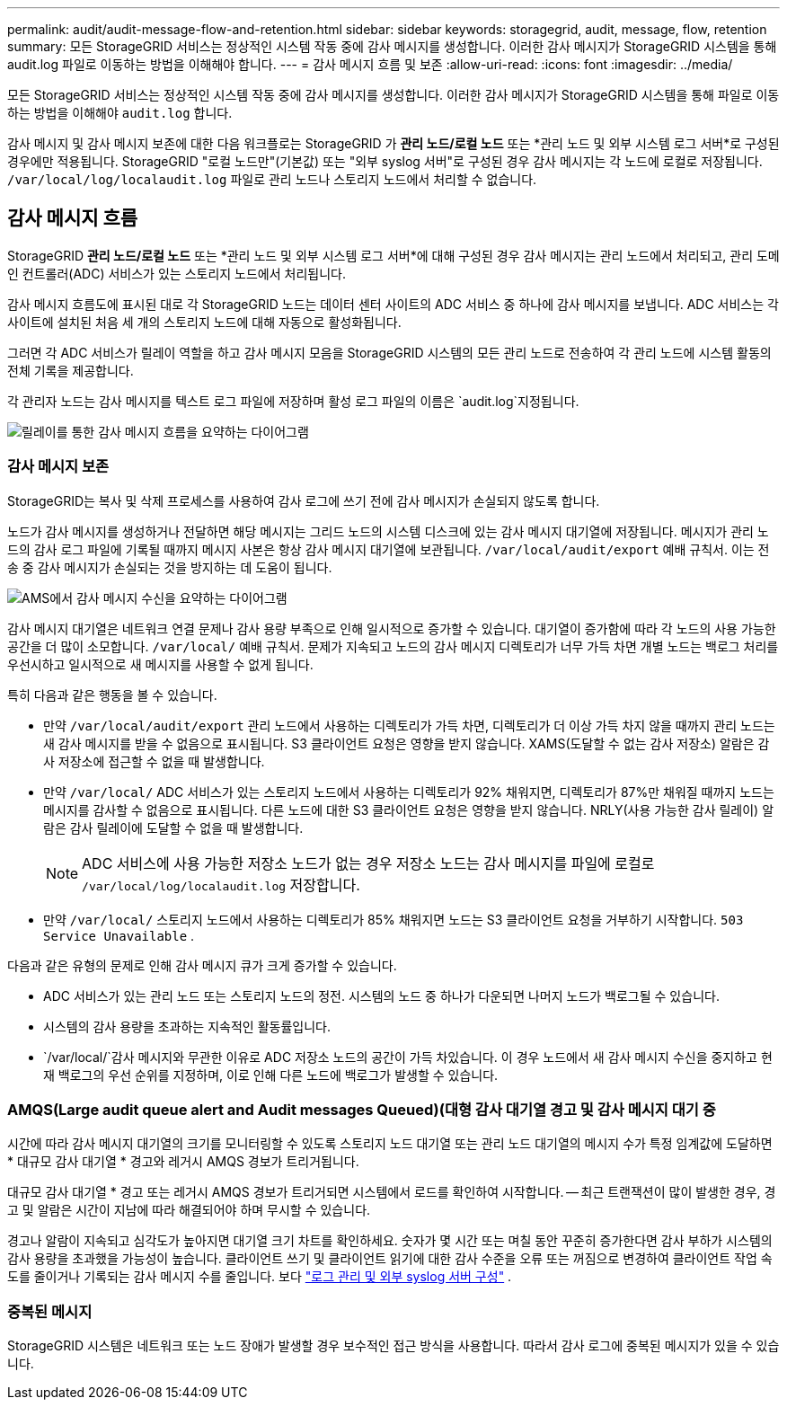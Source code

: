 ---
permalink: audit/audit-message-flow-and-retention.html 
sidebar: sidebar 
keywords: storagegrid, audit, message, flow, retention 
summary: 모든 StorageGRID 서비스는 정상적인 시스템 작동 중에 감사 메시지를 생성합니다. 이러한 감사 메시지가 StorageGRID 시스템을 통해 audit.log 파일로 이동하는 방법을 이해해야 합니다. 
---
= 감사 메시지 흐름 및 보존
:allow-uri-read: 
:icons: font
:imagesdir: ../media/


[role="lead"]
모든 StorageGRID 서비스는 정상적인 시스템 작동 중에 감사 메시지를 생성합니다. 이러한 감사 메시지가 StorageGRID 시스템을 통해 파일로 이동하는 방법을 이해해야 `audit.log` 합니다.

감사 메시지 및 감사 메시지 보존에 대한 다음 워크플로는 StorageGRID 가 *관리 노드/로컬 노드* 또는 *관리 노드 및 외부 시스템 로그 서버*로 구성된 경우에만 적용됩니다.  StorageGRID "로컬 노드만"(기본값) 또는 "외부 syslog 서버"로 구성된 경우 감사 메시지는 각 노드에 로컬로 저장됩니다. `/var/local/log/localaudit.log` 파일로 관리 노드나 스토리지 노드에서 처리할 수 없습니다.



== 감사 메시지 흐름

StorageGRID *관리 노드/로컬 노드* 또는 *관리 노드 및 외부 시스템 로그 서버*에 대해 구성된 경우 감사 메시지는 관리 노드에서 처리되고, 관리 도메인 컨트롤러(ADC) 서비스가 있는 스토리지 노드에서 처리됩니다.

감사 메시지 흐름도에 표시된 대로 각 StorageGRID 노드는 데이터 센터 사이트의 ADC 서비스 중 하나에 감사 메시지를 보냅니다. ADC 서비스는 각 사이트에 설치된 처음 세 개의 스토리지 노드에 대해 자동으로 활성화됩니다.

그러면 각 ADC 서비스가 릴레이 역할을 하고 감사 메시지 모음을 StorageGRID 시스템의 모든 관리 노드로 전송하여 각 관리 노드에 시스템 활동의 전체 기록을 제공합니다.

각 관리자 노드는 감사 메시지를 텍스트 로그 파일에 저장하며 활성 로그 파일의 이름은 `audit.log`지정됩니다.

image::../media/audit_message_flow.gif[릴레이를 통한 감사 메시지 흐름을 요약하는 다이어그램]



=== 감사 메시지 보존

StorageGRID는 복사 및 삭제 프로세스를 사용하여 감사 로그에 쓰기 전에 감사 메시지가 손실되지 않도록 합니다.

노드가 감사 메시지를 생성하거나 전달하면 해당 메시지는 그리드 노드의 시스템 디스크에 있는 감사 메시지 대기열에 저장됩니다.  메시지가 관리 노드의 감사 로그 파일에 기록될 때까지 메시지 사본은 항상 감사 메시지 대기열에 보관됩니다. `/var/local/audit/export` 예배 규칙서.  이는 전송 중 감사 메시지가 손실되는 것을 방지하는 데 도움이 됩니다.

image::../media/audit_message_retention.gif[AMS에서 감사 메시지 수신을 요약하는 다이어그램]

감사 메시지 대기열은 네트워크 연결 문제나 감사 용량 부족으로 인해 일시적으로 증가할 수 있습니다.  대기열이 증가함에 따라 각 노드의 사용 가능한 공간을 더 많이 소모합니다. `/var/local/` 예배 규칙서.  문제가 지속되고 노드의 감사 메시지 디렉토리가 너무 가득 차면 개별 노드는 백로그 처리를 우선시하고 일시적으로 새 메시지를 사용할 수 없게 됩니다.

특히 다음과 같은 행동을 볼 수 있습니다.

* 만약 `/var/local/audit/export` 관리 노드에서 사용하는 디렉토리가 가득 차면, 디렉토리가 더 이상 가득 차지 않을 때까지 관리 노드는 새 감사 메시지를 받을 수 없음으로 표시됩니다.  S3 클라이언트 요청은 영향을 받지 않습니다.  XAMS(도달할 수 없는 감사 저장소) 알람은 감사 저장소에 접근할 수 없을 때 발생합니다.
* 만약 `/var/local/` ADC 서비스가 있는 스토리지 노드에서 사용하는 디렉토리가 92% 채워지면, 디렉토리가 87%만 채워질 때까지 노드는 메시지를 감사할 수 없음으로 표시됩니다.  다른 노드에 대한 S3 클라이언트 요청은 영향을 받지 않습니다.  NRLY(사용 가능한 감사 릴레이) 알람은 감사 릴레이에 도달할 수 없을 때 발생합니다.
+

NOTE: ADC 서비스에 사용 가능한 저장소 노드가 없는 경우 저장소 노드는 감사 메시지를 파일에 로컬로 `/var/local/log/localaudit.log` 저장합니다.

* 만약 `/var/local/` 스토리지 노드에서 사용하는 디렉토리가 85% 채워지면 노드는 S3 클라이언트 요청을 거부하기 시작합니다. `503 Service Unavailable` .


다음과 같은 유형의 문제로 인해 감사 메시지 큐가 크게 증가할 수 있습니다.

* ADC 서비스가 있는 관리 노드 또는 스토리지 노드의 정전. 시스템의 노드 중 하나가 다운되면 나머지 노드가 백로그될 수 있습니다.
* 시스템의 감사 용량을 초과하는 지속적인 활동률입니다.
*  `/var/local/`감사 메시지와 무관한 이유로 ADC 저장소 노드의 공간이 가득 차있습니다. 이 경우 노드에서 새 감사 메시지 수신을 중지하고 현재 백로그의 우선 순위를 지정하며, 이로 인해 다른 노드에 백로그가 발생할 수 있습니다.




=== AMQS(Large audit queue alert and Audit messages Queued)(대형 감사 대기열 경고 및 감사 메시지 대기 중

시간에 따라 감사 메시지 대기열의 크기를 모니터링할 수 있도록 스토리지 노드 대기열 또는 관리 노드 대기열의 메시지 수가 특정 임계값에 도달하면 * 대규모 감사 대기열 * 경고와 레거시 AMQS 경보가 트리거됩니다.

대규모 감사 대기열 * 경고 또는 레거시 AMQS 경보가 트리거되면 시스템에서 로드를 확인하여 시작합니다. -- 최근 트랜잭션이 많이 발생한 경우, 경고 및 알람은 시간이 지남에 따라 해결되어야 하며 무시할 수 있습니다.

경고나 알람이 지속되고 심각도가 높아지면 대기열 크기 차트를 확인하세요.  숫자가 몇 시간 또는 며칠 동안 꾸준히 증가한다면 감사 부하가 시스템의 감사 용량을 초과했을 가능성이 높습니다.  클라이언트 쓰기 및 클라이언트 읽기에 대한 감사 수준을 오류 또는 꺼짐으로 변경하여 클라이언트 작업 속도를 줄이거나 기록되는 감사 메시지 수를 줄입니다. 보다 link:../monitor/configure-log-management.html["로그 관리 및 외부 syslog 서버 구성"] .



=== 중복된 메시지

StorageGRID 시스템은 네트워크 또는 노드 장애가 발생할 경우 보수적인 접근 방식을 사용합니다. 따라서 감사 로그에 중복된 메시지가 있을 수 있습니다.
